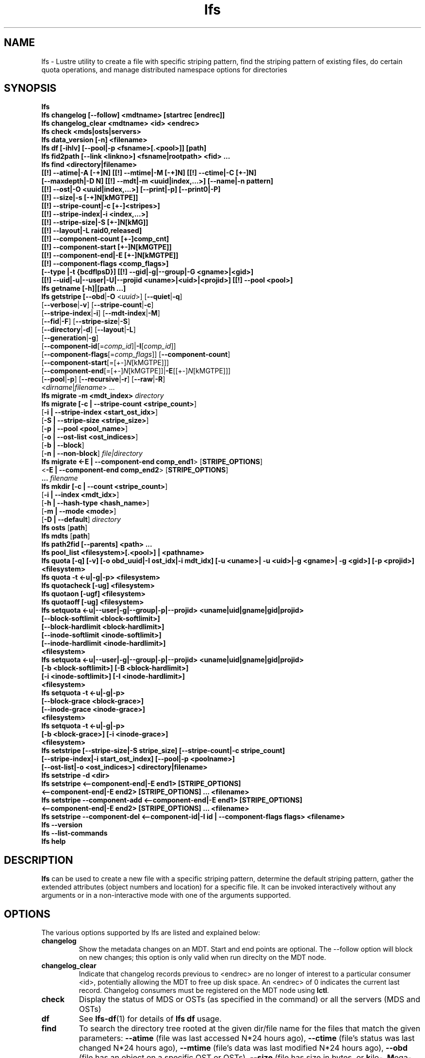 .TH lfs 1 "2017 Jan 12" Lustre "user utilities"
.SH NAME
lfs \- Lustre utility to create a file with specific striping pattern, find the striping pattern of existing files, do certain quota operations, and manage distributed namespace options for directories
.SH SYNOPSIS
.br
.B lfs
.br
.B lfs changelog [--follow] <mdtname> [startrec [endrec]]
.br
.B lfs changelog_clear <mdtname> <id> <endrec>
.br
.B lfs check <mds|osts|servers>
.br
.B lfs data_version [-n] \fB<filename>\fR
.br
.B lfs df [-ihlv] [--pool|-p <fsname>[.<pool>]] [path]
.br
.B lfs fid2path [--link <linkno>] <fsname|rootpath> <fid> ...
.br
.B lfs find <directory|filename>
        \fB[[!] --atime|-A [-+]N] [[!] --mtime|-M [-+]N] [[!] --ctime|-C [+-]N]
        \fB[--maxdepth|-D N] [[!] --mdt|-m <uuid|index,...>] [--name|-n pattern]
        \fB[[!] --ost|-O <uuid|index,...>] [--print|-p] [--print0|-P]
        \fB[[!] --size|-s [-+]N[kMGTPE]]
        \fB[[!] --stripe-count|-c [+-]<stripes>]
        \fB[[!] --stripe-index|-i <index,...>]
        \fB[[!] --stripe-size|-S [+-]N[kMG]]
        \fB[[!] --layout|-L raid0,released]
        \fB[[!] --component-count [+-]comp_cnt]
        \fB[[!] --component-start [+-]N[kMGTPE]]
        \fB[[!] --component-end|-E [+-]N[kMGTPE]]
        \fB[[!] --component-flags <comp_flags>]
        \fB[--type |-t {bcdflpsD}] [[!] --gid|-g|--group|-G <gname>|<gid>]
        \fB[[!] --uid|-u|--user|-U|--projid <uname>|<uid>|<projid>] [[!] --pool <pool>]\fR
.br
.B lfs getname [-h]|[path ...]
.br
.B lfs getstripe [\fB--obd\fR|\fB-O\fR <\fIuuid\fR>] [\fB--quiet\fR|\fB-q\fR]
        [\fB--verbose\fR|\fB-v\fR] [\fB--stripe-count\fR|\fB-c\fR]
        [\fB--stripe-index\fR|\fB-i\fR] [\fB--mdt-index\fR|\fB-M\fR]
        [\fB--fid\fR|\fB-F\fR] [\fB--stripe-size\fR|\fB-S\fR]
        [\fB--directory\fR|\fB-d\fR] [\fB--layout\fR|\fB-L\fR]
        [\fB--generation\fR|\fB-g\fR]
        [\fB--component-id\fR[=\fIcomp_id\fR]|\fB-I\fR[\fIcomp_id\fR]]
        [\fB--component-flags\fR[=\fIcomp_flags\fR]] [\fB--component-count\fR]
        [\fB--component-start\fR[=[+-]\fIN\fR[kMGTPE]]]
        [\fB--component-end\fR[=[+-]\fIN\fR[kMGTPE]]|\fB-E\fR[[+-]\fIN\fR[kMGTPE]]]
        [\fB--pool\fR|\fB-p\fR] [\fB--recursive\fR|\fB-r\fR] [\fB--raw\fR|\fB-R\fR]
        <\fIdirname\fR|\fIfilename\fR> ...
.br
.B lfs migrate \fB-m <mdt_index>\fR
.IR directory
.br
.B lfs migrate [\fB-c | --stripe-count <stripe_count>\fR]
               [\fB-i | --stripe-index <start_ost_idx>\fR]
               [\fB-S | --stripe-size <stripe_size>\fR]
               [\fB-p | --pool <pool_name>\fR]
               [\fB-o | --ost-list <ost_indices>\fR]
               [\fB-b | --block\fR]
               [\fB-n | --non-block\fR]
.IR file|directory
.br
.B lfs migrate <\fB-E | --component-end comp_end1\fR> [\fBSTRIPE_OPTIONS\fR]
               <\fB-E | --component-end comp_end2\fR> [\fBSTRIPE_OPTIONS\fR]
               \fB...\fR
.IR filename
.br
.B lfs mkdir [\fB-c | --count <stripe_count>\fR]
             [\fB-i | --index <mdt_idx>\fR]
             [\fB-h | --hash-type <hash_name>\fR]
             [\fB-m | --mode <mode>\fR]
             [\fB-D | --default\fR]
.IR directory
.br
.B lfs osts
.RB [ path ]
.br
.B lfs mdts
.RB [ path ]
.br
.B lfs path2fid [--parents] <path> ...
.br
.B lfs pool_list <filesystem>[.<pool>] | <pathname>
.br
.B lfs quota [-q] [-v] [-o obd_uuid|-I ost_idx|-i mdt_idx] [-u <uname>| -u <uid>|-g <gname>| -g <gid>] [-p <projid>] <filesystem>
.br
.B lfs quota -t <-u|-g|-p> <filesystem>
.br
.B lfs quotacheck [-ug] <filesystem>
.br
.B lfs quotaon [-ugf] <filesystem>
.br
.B lfs quotaoff [-ug] <filesystem>
.br
.B lfs setquota <-u|--user|-g|--group|-p|--projid> <uname|uid|gname|gid|projid>
             \fB[--block-softlimit <block-softlimit>]
             \fB[--block-hardlimit <block-hardlimit>]
             \fB[--inode-softlimit <inode-softlimit>]
             \fB[--inode-hardlimit <inode-hardlimit>]
             \fB<filesystem>\fR
.br
.B lfs setquota <-u|--user|-g|--group|-p|--projid> <uname|uid|gname|gid|projid>
             \fB[-b <block-softlimit>] [-B <block-hardlimit>]
             \fB[-i <inode-softlimit>] [-I <inode-hardlimit>]
             \fB<filesystem>\fR
.br
.B lfs setquota -t <-u|-g|-p>
             \fB[--block-grace <block-grace>]\fR
             \fB[--inode-grace <inode-grace>]\fR
             \fB<filesystem>\fR
.br
.B lfs setquota -t <-u|-g|-p>
             \fB[-b <block-grace>] [-i <inode-grace>]\fR
             \fB<filesystem>\fR
.br
.B lfs setstripe [--stripe-size|-S stripe_size] [--stripe-count|-c stripe_count]
        \fB[--stripe-index|-i start_ost_index] [--pool|-p <poolname>]
        \fB[--ost-list|-o <ost_indices>] <directory|filename>\fR
.br
.B lfs setstripe -d <dir>
.br
.B lfs setstripe <--component-end|-E end1> [STRIPE_OPTIONS]
       \fB<--component-end|-E end2> [STRIPE_OPTIONS] ... <filename>\fR
.br
.B lfs setstripe --component-add <--component-end|-E end1> [STRIPE_OPTIONS]
       \fB<--component-end|-E end2> [STRIPE_OPTIONS] ... <filename>\fR
.br
.B lfs setstripe --component-del <--component-id|-I id | --component-flags flags> <filename>
.br
.B lfs --version
.br
.B lfs --list-commands
.br
.B lfs help
.SH DESCRIPTION
.B lfs
can be used to create a new file with a specific striping pattern, determine
the default striping pattern, gather the extended attributes (object numbers
and location) for a specific file. It can be invoked interactively without any
arguments or in a non-interactive mode with one of the arguments supported.
.SH OPTIONS
The various options supported by lfs are listed and explained below:
.TP
.B changelog
Show the metadata changes on an MDT.  Start and end points are optional.  The --follow option will block on new changes; this option is only valid when run direclty on the MDT node.
.TP
.B changelog_clear
Indicate that changelog records previous to <endrec> are no longer of
interest to a particular consumer <id>, potentially allowing the MDT to
free up disk space. An <endrec> of 0 indicates the current last record.
Changelog consumers must be registered on the MDT node using \fBlctl\fR.
.TP
.B check
Display the status of MDS or OSTs (as specified in the command) or all the servers (MDS and OSTs)
.TP
.B df
See
.BR lfs-df (1)
for details of
.B lfs df
usage.
.TP
.B find
To search the directory tree rooted at the given dir/file name for the files that match the given parameters: \fB--atime\fR (file was last accessed N*24 hours ago), \fB--ctime\fR (file's status was last changed N*24 hours ago), \fB--mtime\fR (file's data was last modified N*24 hours ago), \fB--obd\fR (file has an object on a specific OST or OSTs), \fB--size\fR (file has size in bytes, or \fBk\fRilo-, \fBM\fRega-, \fBG\fRiga-, \fBT\fRera-, \fBP\fReta-, or \fBE\fRxabytes if a suffix is given), \fB--type\fR (file has the type: \fBb\fRlock, \fBc\fRharacter, \fBd\fRirectory, \fBp\fRipe, \fBf\fRile, sym\fBl\fRink, \fBs\fRocket, or \fBD\fRoor (Solaris)), \fB--uid\fR (file has specific numeric user ID), \fB--user\fR (file owned by specific user, numeric user ID allowed), \fB--gid\fR (file has specific group ID), \fB--group\fR (file belongs to specific group, numeric group ID allowed),\fB--projid\fR (file has specific numeric project ID), \fB--layout\fR (file has a raid0 layout or is released). The option \fB--maxdepth\fR limits find to decend at most N levels of directory tree. The options \fB--print\fR and \fB--print0\fR print full file name, followed by a newline or NUL character correspondingly.  Using \fB!\fR before an option negates its meaning (\fIfiles NOT matching the parameter\fR).  Using \fB+\fR before a numeric value means \fIfiles with the parameter OR MORE\fR, while \fB-\fR before a numeric value means \fIfiles with the parameter OR LESS\fR.
.TP
.B getname [-h]|[path ...]
Report all the Lustre mount points and the corresponding Lustre filesystem
instance. If one or more \fBpath\fR entries are provided, then only the
Lustre instance for these mount points is returned. If the path given is not on
a Lustre instance 'No such device' is reported.
.TP
.B osts
.RB [ path ]
List all the OSTs for all mounted filesystems. If a \fBpath\fR is provided
that is located on a lustre mounted file system then only the OSTs belonging
to that filesystem are displayed.
.TP
.B getstripe [\fB--obd\fR|\fB-O\fR <\fIuuid\fR>] [\fB--quiet\fR|\fB-q\fR]
        [\fB--verbose\fR|\fB-v\fR] [\fB--stripe-count\fR|\fB-c\fR]
        [\fB--stripe-index\fR|\fB-i\fR] [\fB--mdt-index\fR|\fB-M\fR]
        [\fB--fid\fR|\fB-F\fR] [\fB--stripe-size\fR|\fB-S\fR]
        [\fB--directory\fR|\fB-d\fR] [\fB--layout\fR|\fB-L\fR]
        [\fB--generation\fR|\fB-g\fR]
        [\fB--component-id\fR[=\fIcomp_id\fR]|\fB-I\fR[\fIcomp_id\fR]]
        [\fB--component-flags\fR[=\fIcomp_flags\fR]] [\fB--component-count\fR]
        [\fB--component-start\fR[=[+-]\fIN\fR[kMGTPE]]]
        [\fB--component-end\fR[=[+-]\fIN\fR[kMGTPE]]|\fB-E\fR[[+-]\fIN\fR[kMGTPE]]]
        [\fB--pool\fR|\fB-p\fR] [\fB--recursive\fR|\fB-r\fR] [\fB--raw\fR|\fB-R\fR]
        <\fIdirname\fR|\fIfilename\fR> ...
.br
List the striping information for a given filename or directory tree.
By default the stripe count, size, and offset will be returned. If you
only want specific striping information then the options of
.BR --count ,
.BR --size ,
.BR --index ,
.BR --offset ,
.BR --layout ,
.BR --fid ,
.BR --generation ,
.BR --component-id ,
.BR --component-flags ,
.BR --component-count ,
.BR --component-start ,
.BR --component-end ,
or
.B --pool
can be used to return only the specific fields.
.br
If the
.B --raw
option is specified, the stripe information is printed without substituting the
filesystem's default values for unspecified fields. If the striping EA is not
set, 0, 0, and -1 will be printed for the stripe count, size, and offset
respectively.
In the case where you only want details about the files' object id
information then the
.B --quiet
option is used. Additional information available about striping can be
displayed with
.BR --verbose .
The default behavior when a directory is specified is to list the striping
information for all files within the specified directory (like
.RB ' "ls -l" ') .
This can be expanded with
.B --recursive
which will recurse into all subdirectories.
If you wish to get striping information for only the specified directory, then
.B --directory
can be used to limit the information, like
.RB ' "ls -d" ').
You can limit the returned files to those with objects on a specific OST with
.BR --obd .
To show only the FID use
.BR --fid .
The layout generation can be printed with the
.B --generation
option.
You can limit the displayed content by specifing argument for
.B --component-id|-I
.B --component-flags
.B --component-start
.B --component-end|-E
options. For example, "--component-id=2" or "-I2" will only display the layout
attributes for the component with id equal to 2.
.TP
.B fid2path [--link <linkno>] <fsname|rootpath> <fid> ...
Print out the pathname(s) for the specified \fIfid\fR(s) from the filesystem
mounted at \fBrootpath\fR or named \fBfsname\fR.  If a file has multiple
hard links, then all of the pathnames for that file are printed, unless
\fB--link\fR limits the printing to only the specified link number (starting
at 0, in no particular order).  If multiple fids are specified, but only a
single pathname is needed for each file, use \fB--link 0\fR.
.TP
.B path2fid [--parents] <path> ...
Print out the FIDs for the specified \fBpath(s)\fR.  If multiple pathnames
are given, then they will be printed one per line with the path as prefix.
The \fB--parents\fR switch makes it output the parent FID and name(s) of the
given entries. If an entry has multiple links, these are displayed on a single
line, tab-separated.
.TP
.B pool_list
.RI { filesystem }[ .poolname "] | {" pathname }
List the pools in
.I filesystem
or
.IR pathname ,
or the OSTs in
.IR filesystem.pool .
.TP
.B quota [-q] [-v] [-o obd_uuid|-i mdt_idx|-I ost_idx] [-u|-g|-p <uname>|<uid>|<gname>|<gid>|<projid>] <filesystem>
To display disk usage and limits, either for the full filesystem, or for objects on a specific obd. A user or group name or an ID can be specified. If user group and project are omitted quotas for current uid/gid/projid are shown. -v provides more verbose (with per-obd statistics) output. -q disables printing of additional descriptions (including column titles).
.TP
.B quota -t <-u|-g|-p> <filesystem>
To display block and inode grace times for user (-u) or group (-g) or project (-p) quotas
.TP
.B quotacheck [-ugf] <filesystem> (deprecated as of 2.4.0)
To scan the specified filesystem for disk usage, and create or update quota files. Options specify quota for users (-u) groups (-g) and force (-f). Not useful anymore with servers >= 2.4.0 since space accounting is always turned on.
.TP
.B quotaon [-ugf] <filesystem> (deprecated as of 2.4.0)
To turn filesystem quotas on. Options specify quota for users (-u) groups (-g) and force (-f). Not used anymore in lustre 2.4.0 where quota enforcement must be enabled via conf_param (e.g. lctl conf_param ${FSNAME}.quota.<ost|mdt>=<u|g|ug>)
.TP
.B quotaoff [-ugf] <filesystem> (deprecated as of 2.4.0)
To turn filesystem quotas off.  Options specify quota for users (-u) groups (-g) and force (-f). Not used anymore in lustre 2.4.0 where quota enforcement can be turned off (for inode or block) by running the following command on the MGS: lctl conf_param ${FSNAME}.quota.<ost|mdt>=""
.TP
.B setquota  <-u|-g|-p> <uname>|<uid>|<gname>|<gid>|<projid> [--block-softlimit <block-softlimit>] [--block-hardlimit <block-hardlimit>] [--inode-softlimit <inode-softlimit>] [--inode-hardlimit <inode-hardlimit>] <filesystem>
To set filesystem quotas for users, groups or project. Limits can be specified with -b, -k, -m, -g, -t, -p suffixes which specify units of 1, 2^10, 2^20, 2^30, 2^40 and 2^50 accordingly. Block limits unit is kilobyte (1024) by default and block limits are always kilobyte-grained (even if specified in bytes), see EXAMPLES
.TP
.B setquota -t [-u|-g|-p] [--block-grace <block-grace>] [--inode-grace <inode-grace>] <filesystem>
To set filesystem quota grace times for users,groups or project. Grace time is specified in "XXwXXdXXhXXmXXs" format or as an integer seconds value, see EXAMPLES
.TP
.B swap_layouts <filename1> <filename2>
Swap the data (layout and OST objects) of two regular files. The
two files have to be in the same filesystem, owned by the same user,
reside on the same MDT and writable by the user.

Swapping the layout of two directories is not permitted.
.TP
.B data_version [-n] <filename>
Display current version of file data. If -n is specified, data version is read
without taking lock. As a consequence, data version could be outdated if there
is dirty caches on filesystem clients, but this will not force data flushes and
has less impact on filesystem.

Even without -n, race conditions are possible and data version should be
checked before and after an operation to be confident the data did not change
during it.
.TP
.B mkdir
lfs mkdir is documented in the man page: lfs-mkdir(1). NOTE:
.B lfs setdirstripe
is an alias of the command
.B lfs mkdir
.TP
.B mv
lfs mv is deprecated, use lfs
.B migrate
instead.
.TP
.B migrate
See lfs-migrate(1).
.TP
.B setstripe
See lfs-setstripe(1).
.TP
.B --version
Output the build version of the lfs utility. Use "lctl lustre_build_version" to get the version of the Lustre kernel modules
.TP
.B --list-commands
Output a list of the commands supported by the lfs utility
.TP
.B help
Provides brief help on the various arguments
.TP
.B exit/quit
Quit the interactive lfs session
.SH EXAMPLES
.TP
.B $ lfs getstripe -v /mnt/lustre/file1
Lists the detailed object allocation of a given file
.TP
.B $ lfs getstripe -v -I2 /mnt/lustre/file1
Lists the detailed information of the component 2 in a given file
.TP
.B $ lfs getstripe --component-flags=^init -I /mnt/lustre/file1
Print only the component IDs for all the uninstantiated components
.TP
.B $ lfs getstripe -E-64M /mnt/lustre/file1
Lists the information of the components in a file which has at most 64M extent end
.TP
.B $ lfs getstripe -I3 --component-start /mnt/lustre/file1
Print only the component start for the component with ID of 3
.TP
.B $ lfs find /mnt/lustre
Efficiently lists all files in a given directory and its subdirectories
.TP
.B $ lfs find /mnt/lustre -mtime +30 -type f -print
Recursively list all regular files in given directory more than 30 days old
.TP
.B $ lfs find --obd OST2-UUID /mnt/lustre/
Recursively list all files in a given directory that have objects on OST2-UUID.
.TP
.B $ lfs find --component-count +3 /mnt/lustre
Recursively list all files that have at least 3 components.
.TP
.B $ lfs check servers
Check the status of all servers (MDT, OST)
.TP
.B $ lfs osts
List all the OSTs
.TP
.B $ lfs mdts
List all the MDTs
.TP
.B $ lfs quota -u bob /mnt/lustre
List quotas of user `bob'
.TP
.B $ lfs quota -t -u /mnt/lustre
Show grace times for user quotas on /mnt/lustre
.TP
.B $ lfs quotachown -i /mnt/lustre
Change file owner and group
.TP
.B $ lfs quotacheck -ug /mnt/lustre
Quotacheck for user and group - will turn on quotas after making the check.
.TP
.B $ lfs quotaon -ug /mnt/lustre
Turn quotas of user and group on
.TP
.B $ lfs quotaoff -ug /mnt/lustre
Turn quotas of user and group off
.TP
.B $ lfs setquota -u bob --block-softlimit 2000000 --block-hardlimit 1000000 /mnt/lustre
Set quotas of user `bob': 1GB block quota hardlimit and 2 GB block quota softlimit
.TP
.B $ lfs setquota -t -u --block-grace 1000 --inode-grace 1w4d /mnt/lustre
Set grace times for user quotas: 1000 seconds for block quotas, 1 week and 4 days for inode quotas
.SH NOTES
The usage of \fBlfs hsm_*\fR, \fBlfs setstripe\fR, \fBlfs migrate\fR, \fBlfs setdirstripe\fR,
\fBlfs getdirstripe\fR and \fBlfs mkdir\fR are explained in separated man pages.
.SH BUGS
The \fBlfs find\fR command isn't as comprehensive as \fBfind\fR(1).
.SH AUTHOR
The lfs command is part of the Lustre filesystem.
.SH SEE ALSO
.BR lfs-df (1),
.BR lfs-hsm (1),
.BR lfs-setdirstripe (1),
.BR lfs-getdirstripe (1),
.BR lfs-mkdir (1),
.BR lfs_migrate (1),
.BR lfs-setstripe (1),
.BR lfs-migrate (1),
.BR lctl (8),
.BR lustre (7)
